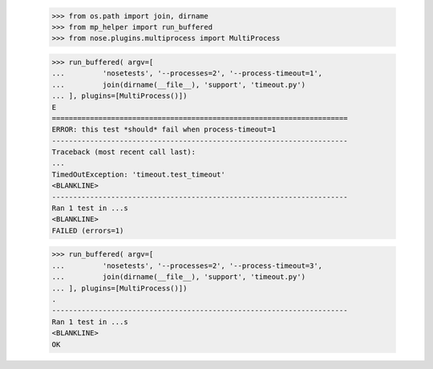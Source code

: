     >>> from os.path import join, dirname
    >>> from mp_helper import run_buffered
    >>> from nose.plugins.multiprocess import MultiProcess

    >>> run_buffered( argv=[
    ...         'nosetests', '--processes=2', '--process-timeout=1',
    ...         join(dirname(__file__), 'support', 'timeout.py') 
    ... ], plugins=[MultiProcess()])
    E
    ======================================================================
    ERROR: this test *should* fail when process-timeout=1
    ----------------------------------------------------------------------
    Traceback (most recent call last):
    ...
    TimedOutException: 'timeout.test_timeout'
    <BLANKLINE>
    ----------------------------------------------------------------------
    Ran 1 test in ...s
    <BLANKLINE>
    FAILED (errors=1)

    >>> run_buffered( argv=[
    ...         'nosetests', '--processes=2', '--process-timeout=3',
    ...         join(dirname(__file__), 'support', 'timeout.py') 
    ... ], plugins=[MultiProcess()])
    .
    ----------------------------------------------------------------------
    Ran 1 test in ...s
    <BLANKLINE>
    OK


